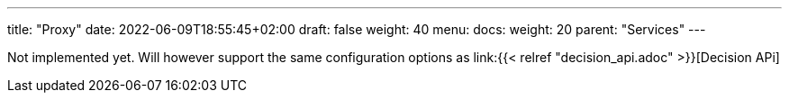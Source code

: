 ---
title: "Proxy"
date: 2022-06-09T18:55:45+02:00
draft: false
weight: 40
menu:
  docs:
    weight: 20
    parent: "Services"
---

Not implemented yet. Will however support the same configuration options as link:{{< relref "decision_api.adoc" >}}[Decision APi]